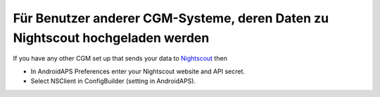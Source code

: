 Für Benutzer anderer CGM-Systeme, deren Daten zu Nightscout hochgeladen werden
*************************************************************
If you have any other CGM set up that sends your data to `Nightscout <http://www.nightscout.info>`_ then

* In AndroidAPS Preferences enter your Nightscout website and API secret.
* Select NSClient in ConfigBuilder (setting in AndroidAPS).
